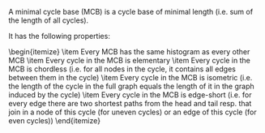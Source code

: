 #+OPTIONS: tex:verbatim

A minimal cycle base (MCB) is a cycle base of minimal length (i.e. sum of the length of all cycles).

It has the following properties:
\begin{itemize}
\item Every MCB has the same histogram as every other MCB
\item Every cycle in the MCB is elementary
\item Every cycle in the MCB is chordless (i.e. for all nodes in the cycle, it contains all edges between them in the cycle)
\item Every cycle in the MCB is isometric (i.e. the length of the cycle in the full graph equals the length of it in the graph induced by the cycle)
\item Every cycle in the MCB is edge-short (i.e. for every edge there are two shortest paths from the head and tail resp. that join in a node of this cycle (for uneven cycles) or an edge of this cycle (for even cycles))
\end{itemize}